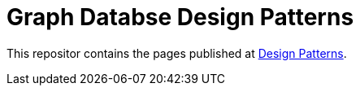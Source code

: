 = Graph Databse Design Patterns

This repositor contains the pages published at
http://gist.neo4j.org/?github-neo4j-contrib%2Fdesign-patterns%2F%2FDesign-Patterns.adoc[Design Patterns].



